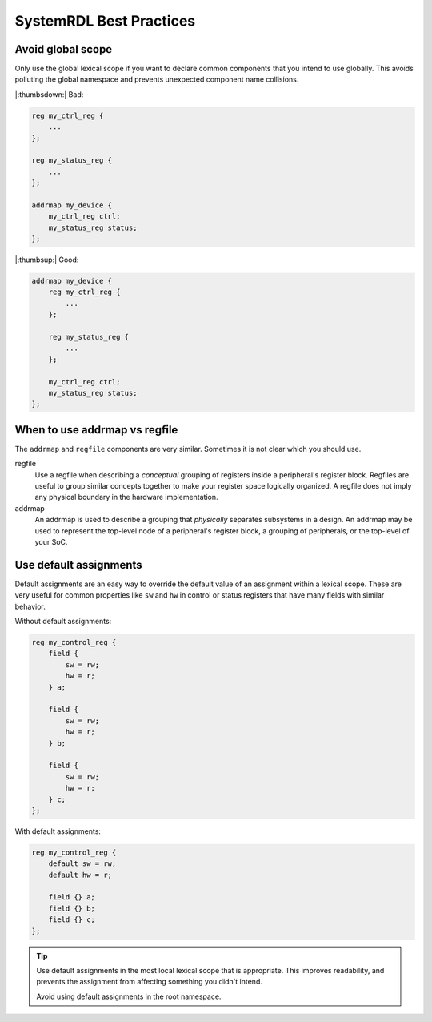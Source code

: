 SystemRDL Best Practices
========================

Avoid global scope
------------------
Only use the global lexical scope if you want to declare common components that
you intend to use globally. This avoids polluting the global namespace and
prevents unexpected component name collisions.

|:thumbsdown:| Bad:

.. code:: systemrdl

    reg my_ctrl_reg {
        ...
    };

    reg my_status_reg {
        ...
    };

    addrmap my_device {
        my_ctrl_reg ctrl;
        my_status_reg status;
    };

|:thumbsup:| Good:

.. code:: systemrdl

    addrmap my_device {
        reg my_ctrl_reg {
            ...
        };

        reg my_status_reg {
            ...
        };

        my_ctrl_reg ctrl;
        my_status_reg status;
    };


When to use addrmap vs regfile
------------------------------
The ``addrmap`` and ``regfile`` components are very similar. Sometimes it is not
clear which you should use.

regfile
    Use a regfile when describing a *conceptual* grouping of registers inside
    a peripheral's register block.
    Regfiles are useful to group similar concepts together to make your register
    space logically organized.
    A regfile does not imply any physical boundary in the hardware implementation.

addrmap
    An addrmap is used to describe a grouping that *physically* separates
    subsystems in a design. An addrmap may be used to represent the top-level node
    of a peripheral's register block, a grouping of peripherals, or the top-level
    of your SoC.


Use default assignments
-----------------------
Default assignments are an easy way to override the default value of an assignment
within a lexical scope. These are very useful for common properties like ``sw``
and ``hw`` in control or status registers that have many fields with similar behavior.

Without default assignments:

.. code:: systemrdl

    reg my_control_reg {
        field {
            sw = rw;
            hw = r;
        } a;

        field {
            sw = rw;
            hw = r;
        } b;

        field {
            sw = rw;
            hw = r;
        } c;
    };

With default assignments:

.. code:: systemrdl

    reg my_control_reg {
        default sw = rw;
        default hw = r;

        field {} a;
        field {} b;
        field {} c;
    };

.. tip::

    Use default assignments in the most local lexical scope that is appropriate.
    This improves readability, and prevents the assignment from affecting
    something you didn't intend.

    Avoid using default assignments in the root namespace.
